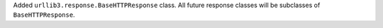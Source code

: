 Added ``urllib3.response.BaseHTTPResponse`` class. All future response classes will be subclasses of ``BaseHTTPResponse``.